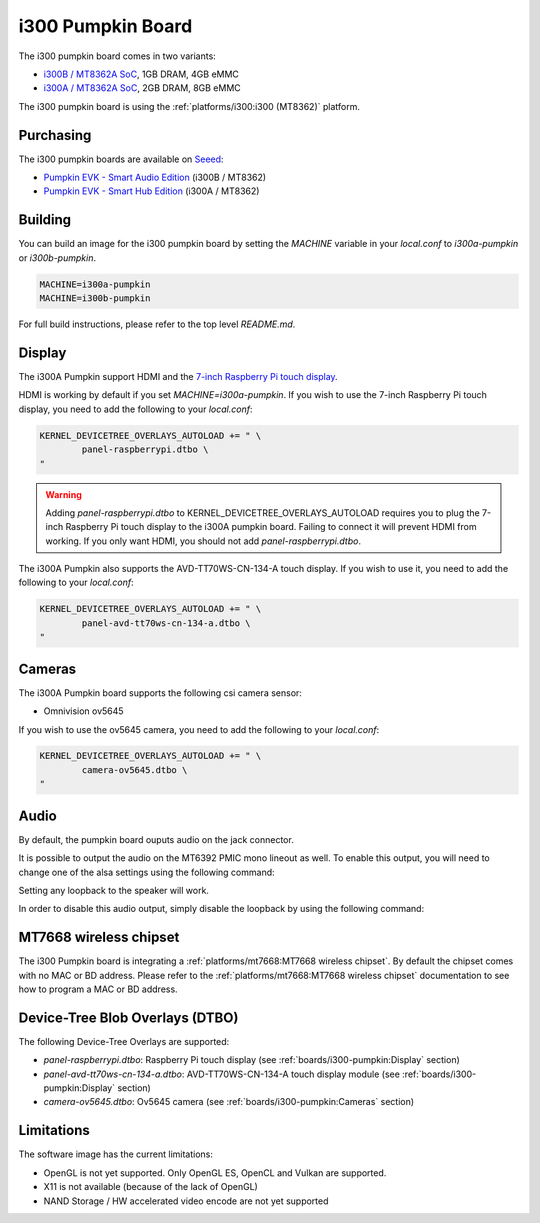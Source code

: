 i300 Pumpkin Board
==================

The i300 pumpkin board comes in two variants:

* `i300B / MT8362A SoC`_, 1GB DRAM, 4GB eMMC
* `i300A / MT8362A SoC`_, 2GB DRAM, 8GB eMMC

The i300 pumpkin board is using the :ref:`platforms/i300:i300 (MT8362)` platform.

Purchasing
----------

The i300 pumpkin boards are available on `Seeed`_:

* `Pumpkin EVK - Smart Audio Edition`_ (i300B / MT8362)
* `Pumpkin EVK - Smart Hub Edition`_ (i300A / MT8362)

Building
--------

You can build an image for the i300 pumpkin board by setting the
`MACHINE` variable in your `local.conf` to `i300a-pumpkin` or `i300b-pumpkin`.

.. code::

	MACHINE=i300a-pumpkin
	MACHINE=i300b-pumpkin

For full build instructions, please refer to the top level `README.md`.

Display
-------

The i300A Pumpkin support HDMI and the `7-inch Raspberry Pi touch display`_.

HDMI is working by default if you set `MACHINE=i300a-pumpkin`. If you wish to use the 7-inch Raspberry Pi touch display, you need to add the following to your `local.conf`:

.. code::

	KERNEL_DEVICETREE_OVERLAYS_AUTOLOAD += " \
		panel-raspberrypi.dtbo \
	"

.. warning::

	Adding `panel-raspberrypi.dtbo` to KERNEL_DEVICETREE_OVERLAYS_AUTOLOAD
	requires you to plug the 7-inch Raspberry Pi touch display to the i300A
	pumpkin board. Failing to connect it will prevent HDMI from working.
	If you only want HDMI, you should not add `panel-raspberrypi.dtbo`.

The i300A Pumpkin also supports the AVD-TT70WS-CN-134-A touch display. If you wish to use it, you need to add the following to your `local.conf`:

.. code::

	KERNEL_DEVICETREE_OVERLAYS_AUTOLOAD += " \
		panel-avd-tt70ws-cn-134-a.dtbo \
	"

Cameras
-------

The i300A Pumpkin board supports the following csi camera sensor:

* Omnivision ov5645

If you wish to use the ov5645 camera, you need to add the following to your
`local.conf`:

.. code::

	KERNEL_DEVICETREE_OVERLAYS_AUTOLOAD += " \
		camera-ov5645.dtbo \
	"

Audio
-----

By default, the pumpkin board ouputs audio on the jack connector.

It is possible to output the audio on the MT6392 PMIC mono lineout as well. To enable this output, you will need to change one of the alsa settings using the following command:

.. prompt:: bash $

	amixer set -c mtsndcard 'Codec_Loopback_Select',0 CODEC_LOOPBACK_DMIC_TO_SPK

Setting any loopback to the speaker will work.

In order to disable this audio output, simply disable the loopback by using the following command:

.. prompt:: bash $

	amixer set -c mtsndcard 'Codec_Loopback_Select',0 CODEC_LOOPBACK_NONE

MT7668 wireless chipset
------------------------

The i300 Pumpkin board is integrating
a :ref:`platforms/mt7668:MT7668 wireless chipset`.
By default the chipset comes with no MAC or BD address. Please refer to the
:ref:`platforms/mt7668:MT7668 wireless chipset` documentation to see how to
program a MAC or BD address.

Device-Tree Blob Overlays (DTBO)
--------------------------------

The following Device-Tree Overlays are supported:

* `panel-raspberrypi.dtbo`: Raspberry Pi touch display (see :ref:`boards/i300-pumpkin:Display` section)
* `panel-avd-tt70ws-cn-134-a.dtbo`: AVD-TT70WS-CN-134-A touch display module (see :ref:`boards/i300-pumpkin:Display` section)
* `camera-ov5645.dtbo`: Ov5645 camera (see :ref:`boards/i300-pumpkin:Cameras` section)

Limitations
-----------

The software image has the current limitations:

* OpenGL is not yet supported. Only OpenGL ES, OpenCL and Vulkan are supported.
* X11 is not available (because of the lack of OpenGL)
* NAND Storage / HW accelerated video encode are not yet supported

.. _i300B / MT8362A SoC: https://www.mediatek.com/products/richIot/mt8362b
.. _i300A / MT8362A SoC: https://www.mediatek.com/products/richIot/mt8362a
.. _Seeed: https://www.seeedstudio.com/
.. _Pumpkin EVK - Smart Audio Edition: https://www.seeedstudio.com/Pumpkin-Evaluation-Kit-Smart-Audio-Edition-p-4263.html
.. _Pumpkin EVK - Smart Hub Edition: https://www.seeedstudio.com/Pumpkin-Evaluation-Kit-Smart-Hub-Edition-p-4262.html
.. _7-inch Raspberry Pi touch display: https://www.raspberrypi.org/products/raspberry-pi-touch-display/
